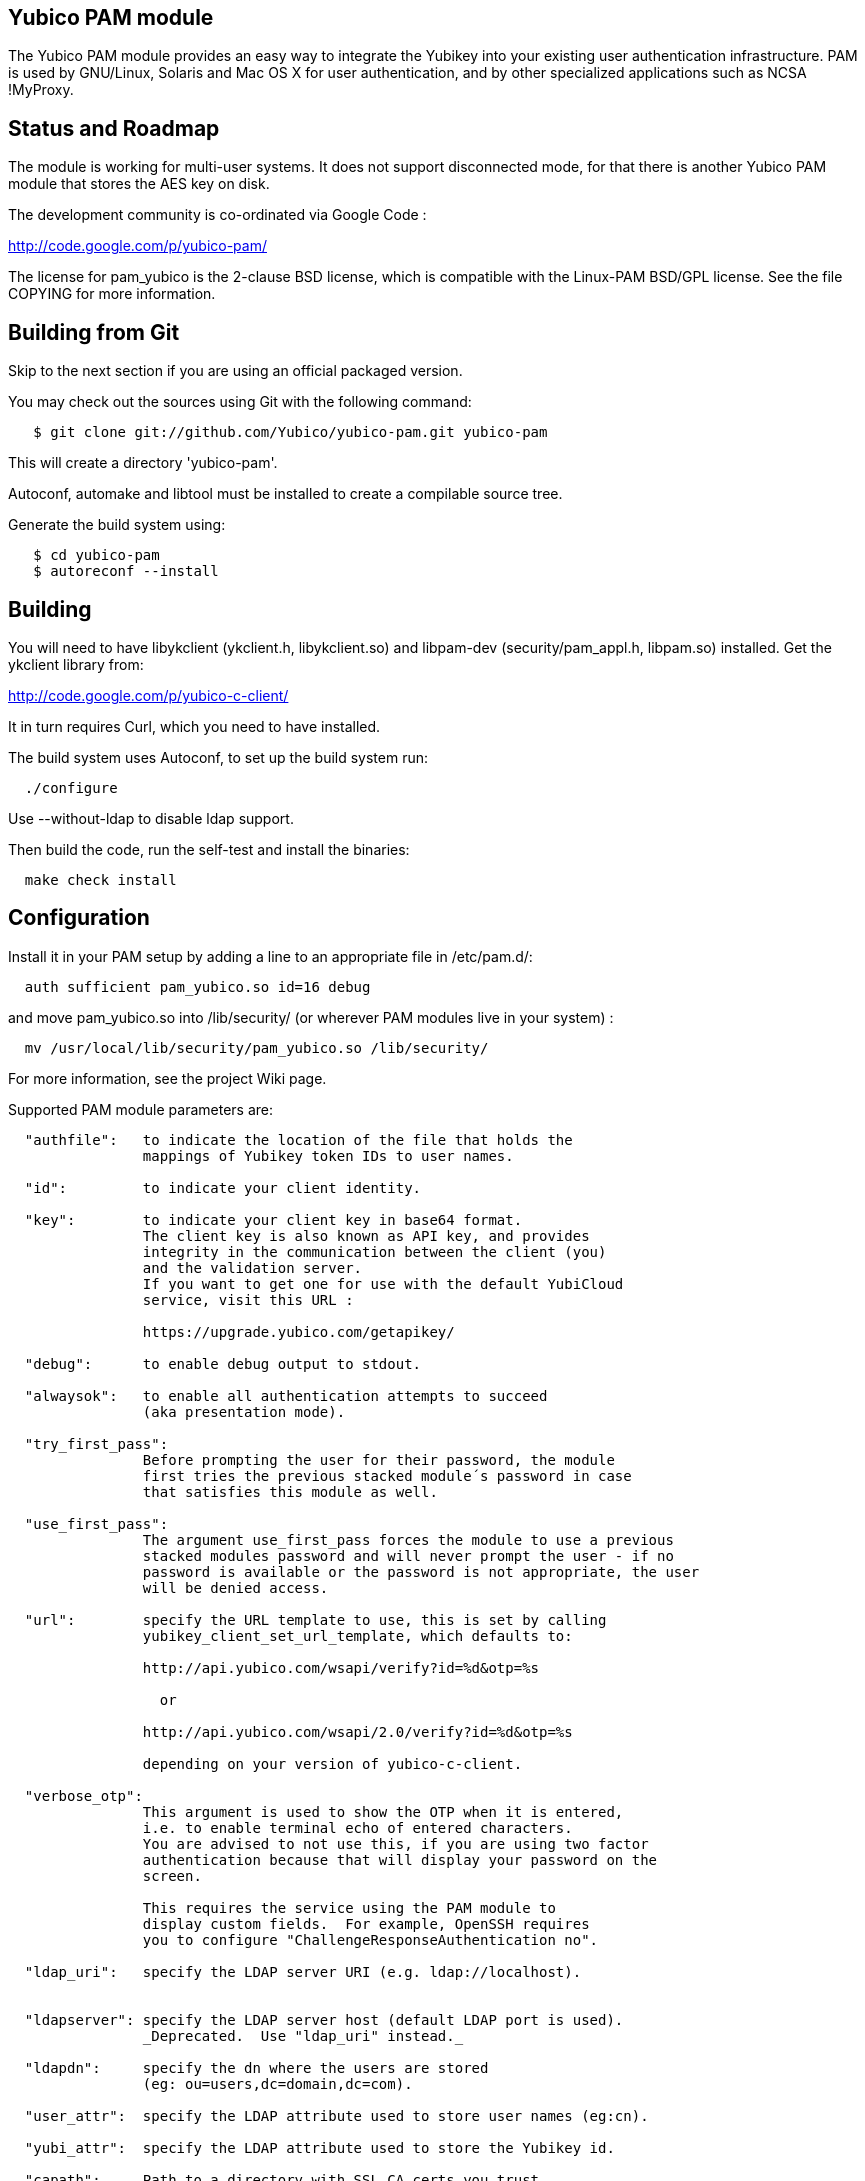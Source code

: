 Yubico PAM module
-----------------

The Yubico PAM module provides an easy way to integrate the Yubikey
into your existing user authentication infrastructure.  PAM is used by
GNU/Linux, Solaris and Mac OS X for user authentication, and by other
specialized applications such as NCSA !MyProxy.


Status and Roadmap
------------------

The module is working for multi-user systems.  It does not support
disconnected mode, for that there is another Yubico PAM module that
stores the AES key on disk.

The development community is co-ordinated via Google Code :

http://code.google.com/p/yubico-pam/

The license for pam_yubico is the 2-clause BSD license, which is
compatible with the Linux-PAM BSD/GPL license.  See the file COPYING
for more information.


Building from Git
-----------------

Skip to the next section if you are using an official packaged
version.

You may check out the sources using Git with the following command:

------
   $ git clone git://github.com/Yubico/yubico-pam.git yubico-pam
------

This will create a directory 'yubico-pam'.

Autoconf, automake and libtool must be installed to create a compilable
source tree.

Generate the build system using:

------
   $ cd yubico-pam
   $ autoreconf --install
------


Building
--------

You will need to have libykclient (ykclient.h, libykclient.so) and
libpam-dev (security/pam_appl.h, libpam.so) installed.  Get the
ykclient library from:

http://code.google.com/p/yubico-c-client/

It in turn requires Curl, which you need to have installed.

The build system uses Autoconf, to set up the build system run:

------
  ./configure
------

Use --without-ldap to disable ldap support.

Then build the code, run the self-test and install the binaries:

------
  make check install
------


Configuration
-------------

Install it in your PAM setup by adding a line to an appropriate file
in /etc/pam.d/:

------
  auth sufficient pam_yubico.so id=16 debug
------

and move pam_yubico.so into /lib/security/ (or wherever PAM modules
live in your system) :

------
  mv /usr/local/lib/security/pam_yubico.so /lib/security/
------

For more information, see the project Wiki page.

Supported PAM module parameters are:

------
  "authfile":   to indicate the location of the file that holds the
                mappings of Yubikey token IDs to user names.

  "id":         to indicate your client identity.

  "key":        to indicate your client key in base64 format.
		The client key is also known as API key, and provides
		integrity in the communication between the client (you)
		and the validation server.
		If you want to get one for use with the default YubiCloud
		service, visit this URL :

		https://upgrade.yubico.com/getapikey/

  "debug":      to enable debug output to stdout.

  "alwaysok":   to enable all authentication attempts to succeed
                (aka presentation mode).

  "try_first_pass":
                Before prompting the user for their password, the module
                first tries the previous stacked module´s password in case
                that satisfies this module as well.

  "use_first_pass":
                The argument use_first_pass forces the module to use a previous
                stacked modules password and will never prompt the user - if no
                password is available or the password is not appropriate, the user
                will be denied access.

  "url":        specify the URL template to use, this is set by calling
                yubikey_client_set_url_template, which defaults to:

                http://api.yubico.com/wsapi/verify?id=%d&otp=%s

		  or

                http://api.yubico.com/wsapi/2.0/verify?id=%d&otp=%s

		depending on your version of yubico-c-client.

  "verbose_otp":
                This argument is used to show the OTP when it is entered,
		i.e. to enable terminal echo of entered characters.
                You are advised to not use this, if you are using two factor
                authentication because that will display your password on the
                screen.

                This requires the service using the PAM module to
                display custom fields.  For example, OpenSSH requires
                you to configure "ChallengeResponseAuthentication no".

  "ldap_uri":   specify the LDAP server URI (e.g. ldap://localhost).


  "ldapserver": specify the LDAP server host (default LDAP port is used).
                _Deprecated.  Use "ldap_uri" instead._

  "ldapdn":     specify the dn where the users are stored
                (eg: ou=users,dc=domain,dc=com).

  "user_attr":  specify the LDAP attribute used to store user names (eg:cn).

  "yubi_attr":  specify the LDAP attribute used to store the Yubikey id.

  "capath":     Path to a directory with SSL CA certs you trust.
------

If you are using "debug" you may find it useful to create a
world-writable log file:

------
  touch /var/run/pam-debug.log
  chmod go+w /var/run/pam-debug.log
------


Authorization Mapping Files
---------------------------
A mapping must be made between the Yubikey token ID and the user ID it is
attached to. There are two ways to do this, either centrally in one file, or
individually, where users can create the mapping in their home directories.
If the central authorization mapping file is being used, user home directory
mappings will not be used and the opposite applies if user home directory
mappings are being used, the central authorization mappings file will not
be used.

Central authorization mapping
-----------------------------

Create a /etc/yubikey_mappings, the file must contain a user name and the
Yubikey token ID separated by colons (same format as the passwd file) for
each user you want to allow onto the system using a Yubikey.

The mappings should look like this, one per line:

------
   <user name>:<Yubikey token ID>:<Yubikey token ID>:….
   <user name>:<Yubikey token ID>:<Yubikey token ID>:….
------

Now add authfile=/etc/yubikey_mappings to your PAM configuration line, so it
looks like:

------
   auth sufficient pam_yubico.so id=16 authfile=/etc/yubikey_mappings
------


Individual authorization mapping by user
----------------------------------------
Each user creates a ~/.yubico/authorized_yubikeys file inside of their home
directory and places the mapping in that file, the file must have only one
line:

------
   <user name>:<Yubikey token ID>:<Yubikey token ID>
------

This is much the same concept as the SSH authorized_keys file.


Obtaining the Yubikey token ID (a.k.a. public ID)
-------------------------------------------------
You can obtain the Yubikey token ID in two places. One is by removing the
last 32 characters of any OTP generated with your Yubikey, the other
is by using the modhex calculator located here :

http://radius.yubico.com/demo/Modhex_Calculator.php

Enter your Yubikey OTP and convert it, your Yubikey token ID is 12 digits and listed as:

   Modhex encoded: XXXXXXX

Examples
--------

If you want to use the Yubikey to authenticate you on linux console
logins, add the following to the top of /etc/pam.d/login:

------
   auth sufficient pam_yubico.so id=16 debug
------


Feedback
--------

If you want to discuss anything related to the Yubico PAM module,
please contact Simon Josefsson <simon@yubico.com>.
